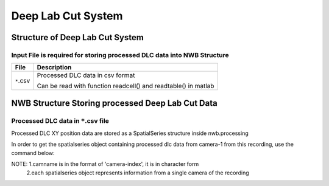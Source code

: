 -------------------
Deep Lab Cut System
-------------------

Structure of Deep Lab Cut System
-----------------------------------


Input File is required for storing processed DLC data into NWB Structure
"""""""""""""""""""""""""""""""""""""""""""""""""""""""""

+---------------+---------------------------------------------------------------------+
|      File     |                       Description                                   |
+===============+=====================================================+===============+
|               | Processed DLC data in csv format                                    |
|  ``*``.csv    |                                                                     |
|               | Can be read with function readcell() and readtable() in matlab      |
+---------------+---------------------------------------------------------------------+


NWB Structure Storing processed Deep Lab Cut Data
------------------------------------------


Processed DLC data in ``*``.csv file
"""""""""""""""""""""""""""""""""""""""""""

Processed DLC XY position data are stored as a SpatialSeries structure inside nwb.processing

In order to get the spatialseries object containing processed dlc data from camera-1 from this recording, use the command below:

.. image:: figures/systemdlc_spatialseries.png

NOTE:     1.camname is in the format of 'camera-index', it is in character form
          2.each spatialseries object represents information from a single camera of the recording



